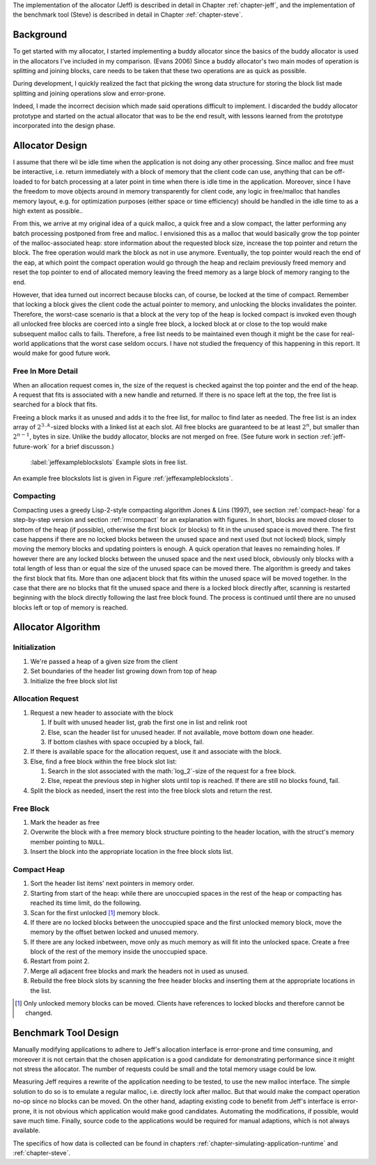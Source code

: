 .. raw:: latex

    \chapter{Design
        \label{chapter-design}}

The implementation of the allocator (Jeff) is described in detail in Chapter :ref:`chapter-jeff`, and the implementation of the
benchmark tool (Steve) is described in detail in Chapter :ref:`chapter-steve`.

Background
============
To get started with my allocator, I started implementing a buddy allocator since the basics of the buddy allocator is
used in the allocators I've included in my comparison. (Evans 2006) Since a buddy allocator's two main modes of operation is
splitting and joining blocks, care needs to be taken that these two operations are as quick as possible.

During development, I quickly realized the fact that picking the wrong data structure for storing the block list made
splitting and joining operations slow and error-prone. 

Indeed, I made the incorrect decision which made said operations difficult to implement. I discarded the buddy allocator
prototype and started on the actual allocator that was to be the end result, with lessons learned
from the prototype incorporated into the design phase.

Allocator Design
=================
.. raw:: comment-done (gres)

    jag skulle gärna se ökat tydlighet på designprocessen här: 
    vad började du med för antaganden?

    * varför fungerade/ fungerade de inte
    * vilka beslut tog du som konsekvens av detta
        
    Anledningen är att "According to Sandelowski and Barroso, the format and general ”sense of rightness and feeling of
    comfort” is an important part how the reader evaluate the validity and trustworthiness." (klippt ur ett av mina papper),
    du kommer att slippa massor av obefogad kritik vid försvaret.

    ----

I assume that there wil be idle time when the application is not doing any other processing. Since malloc and free must
be interactive, i.e. return immediately with a block of memory that the client code can use, anything that can be
off-loaded to for batch processing at a later point in time when there is idle time in the application. Moreover, since
I have the freedom to move objects around in memory transparently for client code, any logic in free/malloc that handles
memory layout, e.g. for optimization purposes (either space or time efficiency) should be handled in the idle time to as
a high extent as possible..

From this, we arrive at my original idea of a quick malloc, a quick free and a slow compact, the latter performing any
batch processing postponed from free and malloc.  I envisioned this as a malloc that would basically grow the top pointer of the
malloc-associated heap: store information about the requested block size, increase the top pointer and return the block.
The free operation would mark the block as not in use anymore. Eventually, the top pointer would reach the end of the
eap, at which point the compact operation would go through the heap and reclaim previously freed memory and reset the
top pointer to end of allocated memory leaving the freed memory as a large block of memory ranging to the end.

However, that idea turned out incorrect because blocks can, of course, be locked at the time of compact. Remember that locking a block
gives the client code the actual pointer to memory, and unlocking the blocks invalidates the pointer. Therefore, the
worst-case scenario is that a block at the very top of the heap is locked compact is invoked even though all
unlocked free blocks are coerced into a single free block, a locked block at or close to the top would make
subsequent malloc calls to fails.  Therefore, a free list needs to be maintained even though it might be the case for
real-world applications that the worst case seldom occurs.  I have not studied the frequency of this happening in this
report. It would make for good future work.

Free In More Detail
~~~~~~~~~~~~~~~~~~~~
When an allocation request comes in, the size of the request is checked against the top pointer and the end of the heap.
A request that fits is associated with a new handle and returned. If there is no space left at the top, the free list is
searched for a block that fits.

Freeing a block marks it as unused and adds it to the free list, for malloc to find later as needed.  The free list is
an index array of :math:`2^{3..k}`-sized blocks with a linked list at each slot. All free blocks are guaranteed to be at least
:math:`2^n`, but smaller than :math:`2^{n-1}`, bytes in size. Unlike the buddy allocator, blocks are not merged on free. (See
future work in section :ref:`jeff-future-work` for a brief discusson.)

.. figure:: graphics/jeff-free-blockslots.png
   :scale: 50%

   :label:`jeffexampleblockslots` Example slots in free list.

An example free blockslots list is given in Figure :ref:`jeffexampleblockslots`.

Compacting
~~~~~~~~~~~~
.. X X X (gres, DONE): jag har ju algoritm-adhd, så det kanske bara är jag, men fundera över om en bild hade varit bra här.

Compacting uses a greedy Lisp-2-style compacting algorithm Jones & Lins (1997), see section :ref:`compact-heap`
for a step-by-step version and section :ref:`rmcompact` for
an explanation with figures. In short, blocks are moved closer to bottom of the heap (if possible), otherwise the first
block (or blocks) to fit in the unused space is moved there. The first case happens if there are no locked blocks
between the unused space and next used (but not locked) block, simply moving the memory blocks and updating pointers is
enough. A quick operation that leaves no remainding holes. If however there are any locked blocks between the unused
space and the next used block, obviously only blocks with a total length of less than or equal the size of the unused
space can be moved there. The algorithm is greedy and takes the first block that fits. More than one adjacent block that
fits within the unused space will be moved together. In the case that there are no blocks that fit the unused space and
there is a locked block directly after, scanning is restarted beginning with the block directly following the last free
block found. The process is continued until there are no unused blocks left or top of memory is reached.

Allocator Algorithm
====================
Initialization
~~~~~~~~~~~~~~~~~~~~~~~~~~
#. We're passed a heap of a given size from the client
#. Set boundaries of the header list growing down from top of heap
#. Initialize the free block slot list

Allocation Request
~~~~~~~~~~~~~~~~~~~~~~~~~~
#. Request a new header to associate with the block

   #. If built with unused header list, grab the first one in list and relink root
   #. Else, scan the header list for unused header. If not available, move bottom down one header.
   #. If bottom clashes with space occupied by a block, fail.

#. If there is available space for the allocation request, use it and associate with the block.
#. Else, find a free block within the free block slot list:

   #. Search in the slot associated with the math:`log_2´-size of the request for a free block.
   #. Else, repeat the previous step in higher slots until top is reached. If there are still no blocks found, fail.

#. Split the block as needed, insert the rest into the free block slots and return the rest.

Free Block
~~~~~~~~~~~~~~~~~~~~
#. Mark the header as free
#. Overwrite the block with a free memory block structure pointing to the header location, with the struct's memory
   member pointing to ``NULL``.
#. Insert the block into the appropriate location in the free block slots list.

Compact Heap
~~~~~~~~~~~~~~~~~
#. Sort the header list items' next pointers in memory order.
#. Starting from start of the heap: while there are unoccupied spaces in the rest of the heap or compacting has reached
   its time limit, do the following.
#. Scan for the first unlocked [#]_ memory block.
#. If there are no locked blocks between the unoccupied space and the first unlocked memory block, move the memory by
   the offset betwen locked and unused memory.
#. If there are any locked inbetween, move only as much memory as will fit into the unlocked space. Create a free block
   of the rest of the memory inside the unoccupied space.
#. Restart from point 2.
#. Merge all adjacent free blocks and mark the headers not in used as unused.
#. Rebuild the free block slots by scanning the free header blocks and inserting them at the appropriate locations in
   the list.

.. [#] Only unlocked memory blocks can be moved. Clients have references to locked blocks and therefore cannot be
   changed.

Benchmark Tool Design
======================
Manually modifying applications to adhere to Jeff's allocation interface is error-prone and time consuming, and moreover it is not certain
that the chosen application is a good candidate for demonstrating performance since it might not stress the allocator. The number
of requests could be small and the total memory usage could be low. 

Measuring Jeff requires a rewrite of the application needing to be tested, to use the new malloc interface. The simple
solution to do so is to emulate a regular malloc, i.e. directly lock after malloc. But that would make the compact
operation no-op since no blocks can be moved. On the other hand, adapting existing code to benefit from Jeff's interface
is error-prone, it is not obvious which application would make good candidates. Automating the modifications, if possible, would
save much time.  Finally, source code to the applications would be required for manual adaptions, which is not always
available.

The specifics of how data is collected can be found in chapters :ref:`chapter-simulating-application-runtime` and :ref:`chapter-steve`.

